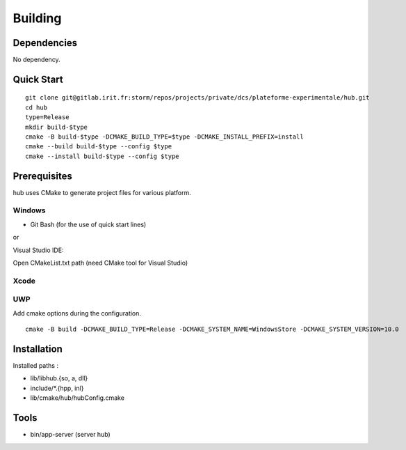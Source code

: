 Building
========

Dependencies
------------

No dependency.

Quick Start
-----------

::

    git clone git@gitlab.irit.fr:storm/repos/projects/private/dcs/plateforme-experimentale/hub.git
    cd hub
    type=Release
    mkdir build-$type
    cmake -B build-$type -DCMAKE_BUILD_TYPE=$type -DCMAKE_INSTALL_PREFIX=install
    cmake --build build-$type --config $type
    cmake --install build-$type --config $type


Prerequisites
-------------

hub uses CMake to generate project files for various platform.

Windows
~~~~~~~

* Git Bash (for the use of quick start lines)

or

Visual Studio IDE:

Open CMakeList.txt path (need CMake tool for Visual Studio)

Xcode
~~~~~

UWP
~~~

Add cmake options during the configuration.

::

    cmake -B build -DCMAKE_BUILD_TYPE=Release -DCMAKE_SYSTEM_NAME=WindowsStore -DCMAKE_SYSTEM_VERSION=10.0

Installation
------------

Installed paths :

* lib/libhub.{so, a, dll}

* include/*.{hpp, inl}

* lib/cmake/hub/hubConfig.cmake


Tools
-----

* bin/app-server (server hub)


